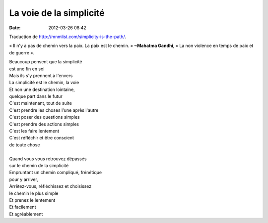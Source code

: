 La voie de la simplicité
########################
:date: 2012-03-26 08:42

Traduction de http://mnmlist.com/simplicity-is-the-path/.

« Il n'y à pas de chemin vers la paix. La paix est le chemin. »
**~Mahatma Gandhi**, « La non violence en temps de paix et de guerre ».

| Beaucoup pensent que la simplicité
| est une fin en soi
| Mais ils s'y prennent à l'envers
| La simplicité est le chemin, la voie
| Et non une destination lointaine,
| quelque part dans le futur
| C'est maintenant, tout de suite
| C'est prendre les choses l'une après l'autre
| C'est poser des questions simples
| C'est prendre des actions simples
| C'est les faire lentement
| C'est réfléchir et être conscient
| de toute chose
|
| Quand vous vous retrouvez dépassés
| sur le chemin de la simplicité
| Empruntant un chemin compliqué, frénétique
| pour y arriver,
| Arrêtez-vous, réfléchissez et choisissez
| le chemin le plus simple
| Et prenez le lentement
| Et facilement
| Et agréablement
